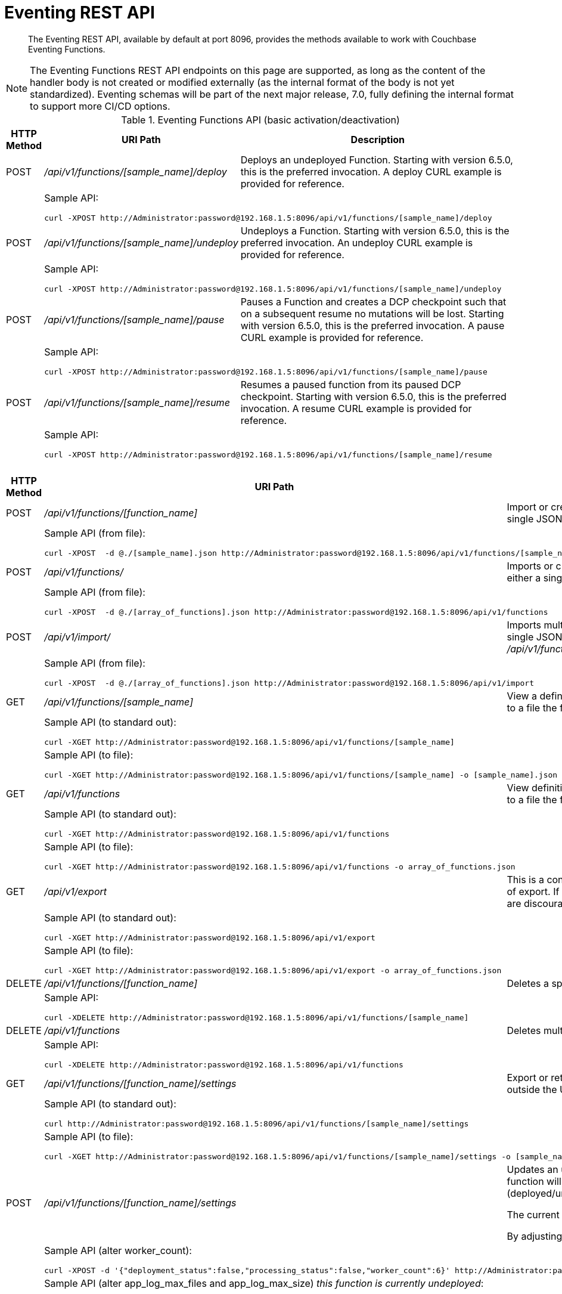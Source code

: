 = Eventing REST API
:description: The Eventing REST API, available by default at port 8096, provides the methods available to work with Couchbase Eventing Functions.
:page-edition: Enterprise Edition

[abstract]
{description}

NOTE: The Eventing Functions REST API endpoints on this page are supported, as long as the content of the handler body is not created or modified externally (as the internal format of the body is not yet standardized).  Eventing schemas will be part of the next major release, 7.0, fully defining the internal format to support more CI/CD options.


.Eventing Functions API (basic activation/deactivation)
[cols="2,10,18"]
|===
| HTTP Method | *URI Path* | *Description*

| POST
| [.path]_/api/v1/functions/[sample_name]/deploy_
a|
Deploys an undeployed Function. Starting with version 6.5.0, this is the preferred invocation.
A deploy CURL example is provided for reference.

|
2+a|
Sample API:
[source,console]
----
curl -XPOST http://Administrator:password@192.168.1.5:8096/api/v1/functions/[sample_name]/deploy
----

| POST
| [.path]_/api/v1/functions/[sample_name]/undeploy_
a|
Undeploys a Function. Starting with version 6.5.0, this is the preferred invocation.
An undeploy CURL example is provided for reference.

|
2+a|
Sample API:

[source,console]
----
curl -XPOST http://Administrator:password@192.168.1.5:8096/api/v1/functions/[sample_name]/undeploy
----

| POST
| [.path]_/api/v1/functions/[sample_name]/pause_
a|
Pauses a Function and creates a DCP checkpoint such that on a subsequent resume no mutations will be lost. Starting with version 6.5.0, this is the preferred invocation.
A pause CURL example is provided for reference.

|
2+a|
Sample API:

[source,console]
----
curl -XPOST http://Administrator:password@192.168.1.5:8096/api/v1/functions/[sample_name]/pause
----

| POST
| [.path]_/api/v1/functions/[sample_name]/resume_
a|
Resumes a paused function from its paused DCP checkpoint. Starting with version 6.5.0, this is the preferred invocation.
A resume CURL example is provided for reference.

|
2+a|
Sample API:

[source,console]
----
curl -XPOST http://Administrator:password@192.168.1.5:8096/api/v1/functions/[sample_name]/resume
----

|===


.Eventing Functions API (advanced)
[cols="2,10,18"]
|===
| HTTP Method | *URI Path* | *Description*

| POST
| [.path]_/api/v1/functions/[function_name]_
a| Import or create a single Function.
The Function name in the body must match that on the URL.
Function definition includes current settings.
The POST data or POST data file must be a single JSON object or an array containing a single JSON object

|
2+a|
Sample API (from file):

[source,console]
----
curl -XPOST  -d @./[sample_name].json http://Administrator:password@192.168.1.5:8096/api/v1/functions/[sample_name]
----

| POST
| [.path]_/api/v1/functions/_
a| Imports or creates multiple Functions.
Function names must be unique.
When multiple Functions have the same name, an error is reported.
The POST data or POST data file must be either a single JSON object or an array containing a one or more JSON objects

|
2+a|
Sample API (from file):

[source,console]
----
curl -XPOST  -d @./[array_of_functions].json http://Administrator:password@192.168.1.5:8096/api/v1/functions
----

| POST
| [.path]_/api/v1/import/_
a| Imports multiple Functions.
Function names must be unique.
When multiple Functions have the same name, an error is reported. 
The POST data or POST data file must be either a single JSON object or an array containing a one or more JSON objects
Note if any Function's language_compatibility field is missing the value will be set to 6.0.0 (unlike the [.path]_/api/v1/functions_ above which will set the value to the highest version supported by the server).

|
2+a|
Sample API (from file):

[source,console]
----
curl -XPOST  -d @./[array_of_functions].json http://Administrator:password@192.168.1.5:8096/api/v1/import
----

| GET
| [.path]_/api/v1/functions/[sample_name]_
a| View a definition of a Function.
Provides a listing of a complete Function definition available in the cluster.
The Function could be in any state: deployed, undeployed, or paused.
If saved to a file the function definition can be imported into the cluster or a different cluster. 
However any changes to the function definition made to the file outside the UI are discouraged.

|
2+a|
Sample API (to standard out):

[source,console]
----
curl -XGET http://Administrator:password@192.168.1.5:8096/api/v1/functions/[sample_name]
----

|
2+a|
Sample API (to file):

[source,console]
----
curl -XGET http://Administrator:password@192.168.1.5:8096/api/v1/functions/[sample_name] -o [sample_name].json
----

| GET
| [.path]_/api/v1/functions_
a| View definitions of all Functions.
Provides an array of definitions of all Functions available in the cluster.
The Functions could be in any state: deployed, undeployed, or paused.
If saved to a file the function definitions can be imported into the cluster or a different cluster. 
However any changes to the function definition made to the file outside the UI are discouraged.

|
2+a|
Sample API (to standard out):

[source,console]
----
curl -XGET http://Administrator:password@192.168.1.5:8096/api/v1/functions 
----

|
2+a|
Sample API (to file):

[source,console]
----
curl -XGET http://Administrator:password@192.168.1.5:8096/api/v1/functions -o array_of_functions.json
----

| GET
| [.path]_/api/v1/export_
a| This is a convenience method to export all function definitions. 
Exported functions are always set to undeployed state at the time of export, regardless of the state in the cluster at time of export. 
If saved to a file the function definitions can be imputed into the cluster or a different cluster. 
However any changes to the function definition made to the file outside the UI are discouraged.

|
2+a|
Sample API (to standard out):

[source,console]
----
curl -XGET http://Administrator:password@192.168.1.5:8096/api/v1/export 
----

|
2+a|
Sample API (to file):

[source,console]
----
curl -XGET http://Administrator:password@192.168.1.5:8096/api/v1/export -o array_of_functions.json
----

| DELETE
| [.path]_/api/v1/functions/[function_name]_
a| Deletes a specific Function from the cluster.
WARNING: Use this API with caution as it is irreversible.

|
2+a|
Sample API:

[source,console]
----
curl -XDELETE http://Administrator:password@192.168.1.5:8096/api/v1/functions/[sample_name]
----

| DELETE
| [.path]_/api/v1/functions_
a| Deletes multiple Functions (*as in all Functions*) from the cluster.
WARNING: Use this API with caution as it is irreversible.

|
2+a|
Sample API:

[source,console]
----
curl -XDELETE http://Administrator:password@192.168.1.5:8096/api/v1/functions
----

| GET
| [.path]_/api/v1/functions/[function_name]/settings_
a|
Export or return the full definition for one Eventing Function in the cluster.  The definition can be subsequently imported.  
However any changes to the function definition made to the file outside the UI are discouraged.

|
2+a|
Sample API (to standard out):

[source,console]
----
curl http://Administrator:password@192.168.1.5:8096/api/v1/functions/[sample_name]/settings
----

|
2+a|
Sample API (to file):

[source,console]
----
curl -XGET http://Administrator:password@192.168.1.5:8096/api/v1/functions/[sample_name]/settings -o [sample_name].json
----

| POST
| [.path]_/api/v1/functions/[function_name]/settings_
a| 
Updates an undeployed or paused function with the provided setting. 
Note settings can only be altered when the function is paused or undeployed, attempting to adjust a deployed function will result in an error. 
During an edit, settings provided are merged. Unspecified attributes retain their prior values.
Note that you must always specify *deployment_status* (deployed/undeployed) and *processing_status* (paused/not-paused) when using this REST endpoint to update any option or set of options.

The current values of *deployment_status* and *processing_status* can be queried via _api/v1/status_ or _api/v1/status/[sample_name]_  

By adjusting *deployment_status* and *processing_status* this command can also deploy or resume a function, however it cannot pause or undeploy a function.  

|
2+a|
Sample API (alter worker_count):

[source,console]
----
curl -XPOST -d '{"deployment_status":false,"processing_status":false,"worker_count":6}' http://Administrator:password@192.168.1.5:8096/api/v1/functions/[sample_name]/settings
----

|
2+a|
Sample API (alter app_log_max_files and app_log_max_size) _this function is currently undeployed_:

[source,console]
----
curl -XPOST -d '{"deployment_status":false,"processing_status":false,"app_log_max_files":5,"app_log_max_size":10485760}' http://Administrator:password@192.168.1.5:8096/api/v1/functions/[sample_name]/settings
----

|
2+a|
Sample API (alter timer_context_size) _this function is currently paused_:

[source,console]
----
curl -XPOST -d '{"deployment_status":true,"processing_status":false,"timer_context_size":2048}' http://Administrator:password@192.168.1.5:8096/api/v1/functions/[sample_name]/settings
----

|
2+a|
Sample API (alter worker_count AND resume) _this function is currently paused_:

[source,console]
----
curl -XPOST -d '{"deployment_status":true,"processing_status":true,"worker_count":8}' http://Administrator:password@192.168.1.5:8096/api/v1/functions/[sample_name]/settings
----


| GET
| [.path]_/api/v1/functions/[function_name]/config_
a|
[.status]#Couchbase Server 6.6.3#
Export or return the configuration of the source bucket and the eventing storage (metadata) bucket for one Eventing Function in the cluster.  The definition can be subsequently imported.  
However any changes to the function definition made to the file outside the UI are discouraged.

|
2+a|
Sample API (to standard out):

[source,console]
----
curl http://Administrator:password@192.168.1.5:8096/api/v1/functions/[sample_name]/config
----

|
2+a|
Sample API (to file):

[source,console]
----
curl -XGET http://Administrator:password@192.168.1.5:8096/api/v1/functions/[sample_name]/config -o [sample_name].json
----

| POST
| [.path]_/api/v1/functions/[function_name]/config_
a| 
[.status]#Couchbase Server 6.6.3#
Import the configuration and alter the source bucket and the eventing storage (metadata) bucket for one Eventing Function in the cluster.  
You can only change these values if a function is in the undeployed state and the two bucket exist.

|
2+a|
Sample API (alter source and eventing storage (metadata) bucket):

[source,console]
----
curl -XPOST http://Administrator:password@192.168.1.5:8096/api/v1/functions/[sample_name]/config -d '{ "source_bucket": "bulk", "cust01": "orders", "source_collection": "customer01", "metadata_bucket": "rr100", "metadata_scope": "eventing", "metadata_collection": "metadata" }'
----

|
2+a|
Sample API (alter source and eventing storage (metadata) bucket from a file):

[source,console]
----
curl -XPOST http://Administrator:password@192.168.1.5:8096/api/v1/functions/[sample_name]/config -d @./[sample_name].json
----

| GET
| [.path]_/api/v1/functions/[function_name]/appcode_
a| 
[.status]#Couchbase Server 6.6.3#
Export only the JavaScript code for one Eventing Function in the cluster.  
Note the JavaScript is not escaped (unlike /api/v1/functions/[function_name]) and the code is runnable in other environments.
The JavaScript code can be subsequently imported.  
However any changes to the function definition made to the file outside the UI are discouraged.

|
2+a|
Sample API (to standard out):

[source,console]
----
curl -XGET http://Administrator:password@192.168.1.5:8096/api/v1/functions/[sample_name]/appcode
----

|
2+a|
Sample API (to file):

[source,console]
----
curl -XGET http://Administrator:password@192.168.1.5:8096/api/v1/functions/[sample_name]/appcode -o [sample_name].json
----

| POST
| [.path]_/api/v1/functions/[function_name]/appcode_
a| 
[.status]#Couchbase Server 6.6.3#
Import only the JavaScript code for one Eventing Function in the cluster.  
Note the JavaScript supplied is not escaped (unlike /api/v1/functions/[function_name]) and could come from other environments.
It is highly recommended that you use the flag *--data-binary* or *--upload-file* when importing your JavaScript "appcode" fragments
to avoid potential encoding issues due to string escaping.

|
2+a|
Sample API (import and replace JavaScript):

[source,console]
----
curl -XPOST http://Administrator:password@192.168.1.5:8096/api/v1/functions/aa/appcode --data-binary 'function OnUpdate(doc, meta) { log("id",meta.id); }'
----

|
2+a|
Sample API (import and replace JavaScript from a file, do not use *-d*):

[source,console]
----
curl -XPOST http://Administrator:password@192.168.1.5:8096/api/v1/functions/[sample_name]/import --data-binary @./[sample_name].json
----

or

[source,console]
----
curl -XGET http://Administrator:password@192.168.1.5:8096/api/v1/functions/[sample_name]/import --upload-file ./[sample_name].json
----

|===


.Eventing Status API (advanced)
[cols="2,10,18"]
|===
| HTTP Method | *URI Path* | *Description*

| GET
| [.path]_/api/v1/status_
a|
Returns a list (array) of all Eventing Functions showing their corresponding *composite_status*. 
A Function's status can have one of the following values - _undeployed_, _deploying_, _deployed_, _undeploying_, _paused_, and '_pausing_.  
Note, there is no value of _resuming_ when resuming a paused Eventing Function the *composite_status* will return _deploying_ until it reaches the _deployed_ state.

|
2+a|
Sample API (status):

[source,console]
----
curl -XGET http://Administrator:password@192.168.1.5:8096/api/v1/status
----

| GET
| [.path]_/api/v1/status/[sample_name]_
a|
Returns a specific Eventing Functions showing its corresponding *composite_status*. 
It can have one of the following values - _undeployed_, _deploying_, _deployed_, _undeploying_, _paused_, and '_pausing_.  
Note, there is no value of _resuming_ when resuming a paused Eventing Function the *composite_status* will return _deploying_ until it reaches the _deployed_ state.

|
2+a|
Sample API (status):

[source,console]
----
curl -XGET http://Administrator:password@192.168.1.5:8096/api/v1/status/[sample_name]
----

|===


.Eventing Log API (advanced)
[cols="2,10,18"]
|===
| HTTP Method | *URI Path* | *Description*

| GET
| [.path]_/getAppLog?name=[sample_name]_
a|
Returns the most recent application log messages for a specific Eventing Function.  

This API by default accesses a single Eventing node but can access all Eventing nodes by setting the optional parameter *aggregate=true*. 

By default the amount of logging information returned is approximately 40960 bytes unless you specify the optional size parameter *size=#* where # is in bytes.  Note when specifying the *size* parameter and fetching from more than one Eventing node only *size/#nodes* bytes are returned from each node.

|
2+a|
Sample API (fetch recent Application log info from one Eventing node):

[source,console]
----
curl -XGET http://Administrator:password@192.168.1.5:8096/getAppLog?name=[sample_name]
----

|
2+a|
Sample API (fetch recent Application log info from all Eventing nodes):

[source,console]
----
curl -XGET http://Administrator:password@192.168.1.5:8096/getAppLog?name=[sample_name]&aggregate=true
----

|
2+a|
Sample API (fetch recent Application log info from all Eventing nodes but limited to 2048 bytes):

[source,console]
----
curl -XGET http://Administrator:password@192.168.1.5:8096/getAppLog?name=[sample_name]&aggregate=true&size=2048
----

|===

.Eventing List API (advanced)
[cols="2,10,18"]
|===
| HTTP Method | *URI Path* | *Description*

| GET
| [.path]_/api/v1/list/functions_
a|
Returns a list (array) of the names of all Eventing Functions in the cluster.
The returned list can also be filtered by the following: *deployed* status _true_ or _false_ (in this case paused is considered deployed), 
*source_bucket* filter by the bucket with the listen to bucket, and *function_type* _notsbm_ or _sbm_ (the later if the functions that modifies its own listen to bucket).

|
2+a|
Sample API (list):

[source,console]
----
curl -XGET http://Administrator:password@192.168.1.5:8096/api/v1/list/functions
----

| GET
| [.path]_/api/v1/list/functions/query?deployed=true_
a|
Returns a list (array) of the names of all deployed (or paused) Eventing Functions in the cluster.  
Note, if we had specified _deployed=false_ we would get all undeployed functions.

|
2+a|
Sample API (status):

[source,console]
----
curl -XGET http://Administrator:password@192.168.1.5:8096/api/v1/list/functions/query?deployed=true
----

| GET
| [.path]_/api/v1/list/functions/query?source_bucket=[bucket_name]_
a|
Returns a list (array) of the names of Eventing Functions in the cluster that have a source bucket under a particular bucket.  

|
2+a|
Sample API (status):

[source,console]
----
curl -XGET http://Administrator:password@192.168.1.5:8096/api/v1/list/functions/query?source_bucket=[bucket_name]
----

| GET
| [.path]_/api/v1/list/functions/query?function_type=sbm_
a|
Returns a list (array) of the names of Eventing Functions in the cluster that modify their own a source bucket.  

|
2+a|
Sample API (status):

[source,console]
----
curl -XGET http://Administrator:password@192.168.1.5:8096/api/v1/list/functions/query?function_type=sbm
----

|===


.Eventing Global Config API (advanced)
[cols="2,10,18"]
|===
| HTTP Method | *URI Path* | *Description*

| GET
| [.path]_/api/v1/config_
a| List global configuration.
The response shows all global Eventing settings.  There are currently just two settings:
*enable_debugger* (default value of false) and *ram_quota* (default value of 256 MB).  
Both of these settings can also be adjusted via the UI.

|
2+a|
Sample API:

[source,console]
----
curl -XGET http://Administrator:password@192.168.1.5:8096/api/v1/config
----

| POST
| [.path]_/api/v1/config_
a| Modify global configuration.
During an edit, settings provided are merged. Unspecified attributes retain their prior values.
The response indicates whether the Eventing service must be restarted for the new changes to take effect.

|
2+a|
Sample API (alter ram_quota):

[source,console]
----
curl -XPOST -d '{"ram_quota": 512}' http://Administrator:password@192.168.1.5:8096/api/v1/config
----

|
2+a|
Sample API (alter enable_debugger):

[source,console]
----
curl -XPOST -d '{"enable_debugger": true}' http://Administrator:password@192.168.1.5:8096/api/v1/config
----

|===


.Eventing Statistics API
[cols="2,10,18"]
|===
| HTTP Method | *URI Path* | *Description*

| GET
| [.path]_/api/v1/stats?type=full_
a| Retrieve all statistics for the node.
This will return the full statistics set inclusive of events processing, events remaining, execution, failure, latency, worker PIDs and sequence processed.

|
2+a|
NOTE: Omitting the parameter `type=full` will exclude `dcp_event_backlog_per_vb`, `doc_timer_debug_stats`, `latency_stats`, `plasma_stats`, and `seqs_processed` from the response.

|
2+a|
Sample API (basic):

[source,console]
----
curl -XGET http://Administrator:password@192.168.1.5:8096/api/v1/stats
----

|
2+a|
Sample API (full):

[source,console]
----
curl -XGET http://Administrator:password@192.168.1.5:8096/api/v1/stats?type=full
----

| GET
| [.path]_/getExecutionStats?name=[function_name]_
a| Retrieve only execution statistics.
This will return the subset of statistics for the node.

|
2+a|
Sample API:

[source,console]
----
curl -XGET http://Administrator:password@192.168.1.5:8096/getExecutionStats?name=[function_name]
----

| GET
| [.path]_/getLatencyStats?name=[function_name]_
a| Retrieve only latency statistics.
This will return the subset of statistics for the node.

|
2+a|
Sample API:

[source,console]
----
curl -XGET http://Administrator:password@192.168.1.5:8096/getLatencyStats?name=[function_name]
----

| GET
| [.path]_/getFailureStats?name=[function_name]_
a| Retrieve only failure statistics.
This will return the subset of statistics for the node.

|
2+a|
Sample API:

[source,console]
----
curl -XGET http://Administrator:password@192.168.1.5:8096/getFailureStats?name=[function_name]
----

|===

.Eventing Functions API (*deprecated activation/deactivation*)
[cols="2,10,18"]
|===
| HTTP Method | *URI Path* | *Description*

| POST
| [.path]_/api/v1/functions/[function_name]/settings_
a|
Deploys an undeployed Function or resumes a paused function from its paused DCP checkpoint.  Deprecated, see (basic activation/deactivation) for preferred invocation.
A deploy/resume CURL example is provided for reference.

|
2+a|
Sample API:

[source,console]
----
curl -XPOST -d '{"deployment_status":true,"processing_status":true}' http://Administrator:password@192.168.1.5:8096/api/v1/functions/[sample_name]/settings
----

| POST
| [.path]_/api/v1/functions/[function_name]/settings_
a|
Undeploys a Function. Deprecated, see (basic activation/deactivation) for preferred invocation.
An undeploy CURL example is provided for reference.

|
2+a|
Sample API:

[source,console]
----
curl -XPOST -d '{"deployment_status":false,"processing_status":false}' http://Administrator:password@192.168.1.5:8096/api/v1/functions/[sample_name]/settings
----

| POST
| [.path]_/api/v1/functions/[function_name]/settings_
a|
Pauses a Function and creates a DCP checkpoint such that on a subsequent resume no mutations will be lost. 
Deprecated, see (basic activation/deactivation) for preferred invocation.
A pause CURL example is provided for reference.

|
2+a|
Sample API:

[source,console]
----
curl -XPOST -d '{"deployment_status":true,"processing_status":false}' http://Administrator:password@192.168.1.5:8096/api/v1/functions/[sample_name]/settings
----

|===
